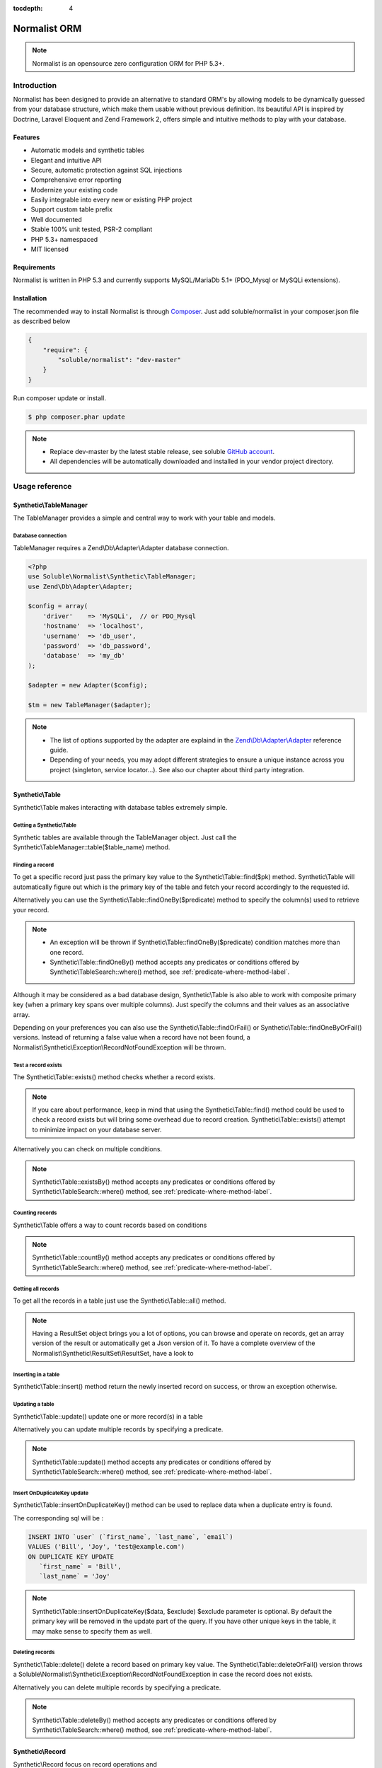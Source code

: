 :tocdepth: 4

Normalist ORM
=============

.. note:: 
   Normalist is an opensource zero configuration ORM for PHP 5.3+.

Introduction
------------

Normalist has been designed to provide an alternative to standard ORM's by 
allowing models to be dynamically guessed from your database structure, which 
make them usable without previous definition. Its beautiful API is inspired by Doctrine, Laravel Eloquent and 
Zend Framework 2, offers simple and intuitive methods to play with your database.

Features
++++++++

+ Automatic models and synthetic tables
+ Elegant and intuitive API
+ Secure, automatic protection against SQL injections
+ Comprehensive error reporting
+ Modernize your existing code
+ Easily integrable into every new or existing PHP project 
+ Support custom table prefix
+ Well documented 
+ Stable 100% unit tested, PSR-2 compliant
+ PHP 5.3+ namespaced
+ MIT licensed

Requirements
++++++++++++

Normalist is written in PHP 5.3 and currently supports MySQL/MariaDb 5.1+ (PDO_Mysql or MySQLi extensions).

Installation
++++++++++++

The recommended way to install Normalist is through `Composer <https://getcomposer.org/>`_.
Just add soluble/normalist in your composer.json file as described below

.. code-block:: json

    {
        "require": {
            "soluble/normalist": "dev-master"
        }
    }

Run composer update or install.

.. code-block:: bash

    $ php composer.phar update

.. note::     
   + Replace dev-master by the latest stable release, see soluble `GitHub account <https://github.com/belgattitude/solublecomponents>`_.
   + All dependencies will be automatically downloaded and installed in your vendor project directory. 


Usage reference
---------------

Synthetic\\TableManager
+++++++++++++++++++++++

The TableManager provides a simple and central way to work with your table and models.


Database connection
~~~~~~~~~~~~~~~~~~~

TableManager requires a Zend\\Db\\Adapter\\Adapter database connection. 

.. code-block:: php

    <?php
    use Soluble\Normalist\Synthetic\TableManager;
    use Zend\Db\Adapter\Adapter;
    
    $config = array(
        'driver'    => 'MySQLi',  // or PDO_Mysql
        'hostname'  => 'localhost',
        'username'  => 'db_user',
        'password'  => 'db_password',
        'database'  => 'my_db'
    );

    $adapter = new Adapter($config);
       
    $tm = new TableManager($adapter);

.. note::     
   + The list of options supported by the adapter are explaind in the `Zend\\Db\\Adapter\\Adapter <http://framework.zend.com/manual/2.2/en/modules/zend.db.adapter.html>`_ reference guide.
   + Depending of your needs, you may adopt different strategies to ensure a unique instance across you project (singleton, service locator...). 
     See also our chapter about third party integration.

Synthetic\\Table
++++++++++++++++

Synthetic\\Table makes interacting with database tables extremely simple. 

Getting a Synthetic\\Table
~~~~~~~~~~~~~~~~~~~~~~~~~~

Synthetic tables are available through the TableManager object. Just call the Synthetic\\TableManager::table($table_name) method. 

.. code-block:: php
   :emphasize-lines: 2

    <?php
    $tm = new TableManager($adapter);
    $userTable = $tm->table('user');


Finding a record
~~~~~~~~~~~~~~~~

To get a specific record just pass the primary key value to the Synthetic\\Table::find($pk) method. 
Synthetic\\Table will automatically figure out which is the primary key of the table
and fetch your record accordingly to the requested id.

.. code-block:: php
   :emphasize-lines: 3

   <?php
   $userTable = $tm->table('user');
   $userRecord = $userTable->find(1);
   if (!$userRecord) {
       echo "Record does not exists";
   }
   echo get_class($userRecord); // -> Normalist\Synthetic\Synthetic\Record


Alternatively you can use the Synthetic\\Table::findOneBy($predicate) method to specify
the column(s) used to retrieve your record.

.. code-block:: php
   :emphasize-lines: 3

   <?php
   $userTable = $tm->table('user');
   $userRecord = $userTable->findOneBy(array('email' => 'test@example.com'));
   if (!$userRecord) {
       echo "Record does not exists";
   }
   echo get_class($userRecord); // -> Normalist\Synthetic\Synthetic\Record

.. note::
   + An exception will be thrown if Synthetic\\Table::findOneBy($predicate) condition matches more than one record.
   + Synthetic\\Table::findOneBy() method accepts any predicates or conditions
     offered by Synthetic\\TableSearch::where() method, see :ref:`predicate-where-method-label`.

   
Although it may be considered as a bad database design, Synthetic\\Table is also able to work with composite primary key 
(when a primary key spans over multiple columns). Just specify the columns and their values as an associative array.

.. code-block:: php
   :emphasize-lines: 3

   <?php
   $orderlines = $tm->table('order_line');
   $orderline = $userTable->find(array('order_id' => 1, 'order_line' => 10));

Depending on your preferences you can also use the Synthetic\\Table::findOrFail() or Synthetic\\Table::findOneByOrFail()
versions. Instead of returning a false value when a record have not been found, 
a Normalist\\Synthetic\\Exception\\RecordNotFoundException will be thrown.

.. code-block:: php
   :emphasize-lines: 3

   <?php
   use Normalist\Synthetic\Exception as SE;

   $userTable = $tm->table('user');
   try {
       $userRecord = $userTable->findOrFail(1);
       $userRecord = $userTable->findOneByOrFail(array('email' => 'test@example.com'));
   } catch (SE\RecordNotFoundException $e) {
       echo "Record not found: " . $e->getMessage(); 
   }

Test a record exists
~~~~~~~~~~~~~~~~~~~~

The Synthetic\\Table::exists() method checks whether a record exists. 

.. code-block:: php
   :emphasize-lines: 3

   <?php
   $userTable = $tm->table('user');
   if ($userTable->exists(1)) {
       echo "Record exists";
   }

.. note::
   If you care about performance, keep in mind that using the
   Synthetic\\Table::find() method could be used to check a record exists 
   but will bring some overhead due to record creation. Synthetic\\Table::exists()
   attempt to minimize impact on your database server.

Alternatively you can check on multiple conditions.

.. code-block:: php
   :emphasize-lines: 3

   <?php
   $userTable = $tm->table('user');
   if ($userTable->existsBy(array('email' => 'test@example.com')) {
       echo "Record exists";
   }

.. note::
   Synthetic\\Table::existsBy() method accepts any predicates or conditions
   offered by Synthetic\\TableSearch::where() method, see :ref:`predicate-where-method-label`.

Counting records
~~~~~~~~~~~~~~~~
Synthetic\\Table offers a way to count records based on conditions 

.. code-block:: php
   :emphasize-lines: 3

   <?php
   $userTable = $tm->table('user');
   $count = $userTable->count());
       
   // Alternatively you can count with conditions
   $count = $userTable->countBy(array('country' => 'US'));

.. note::
   Synthetic\\Table::countBy() method accepts any predicates or conditions
   offered by Synthetic\\TableSearch::where() method, see 
   :ref:`predicate-where-method-label`.

Getting all records
~~~~~~~~~~~~~~~~~~~

To get all the records in a table just use the Synthetic\\Table::all() method.

.. code-block:: php
   :emphasize-lines: 3

   <?php
   $userTable = $tm->table('user');
   $userResultSet = $tm->all();
   
   echo get_class($userResultSet);
   // -> Normalist\Synthetic\ResultSet\ResultSet

   // Alternative 1 : iterating the resultset
   foreach($userResultSet as $record) {
        echo $record->email;
   }

   // Alternative 2 : getting an array version
   $users = $userResultSet->toArray();

.. note::
   Having a ResultSet object brings you a lot of options, you can browse and operate 
   on records, get an array version of the result or automatically get a Json version of it.
   To have a complete overview of the Normalist\\Synthetic\\ResultSet\\ResultSet, have a look to 

Inserting in a table
~~~~~~~~~~~~~~~~~~~~

Synthetic\\Table::insert() method return the newly inserted record on success, or throw
an exception otherwise.

.. code-block:: php
   :emphasize-lines: 12

   <?php
   use Soluble\Normalist\Synthetic\Exception as SE;

   $userTable = $tm->table('user');
   $data = array(
        'username'  => 'Bill',
        'email'     => 'test@example.com',
        'type_id'   => 10
   );

   try {
     $userRecord = $userTable->insert($data); 
   } catch (SE\NotNullException $e) {
        echo "Inserting record failed, one or more columns cannot be null";
   } catch (SE\DuplicateEntryException $e) {
        echo "Inserting record failed due to a duplicate entry";
   } catch (SE\ForeignKeyException $e) {
        echo "Inserting record failed due to a invalid foreign key";
   } catch (SE\ColumnNotFoundException $e) {
        echo "Inserting record failed, one or more columns does not exists in table";
   } catch (SE\RuntimeException $e) {
        echo "Inserting record failed, one or more column can be written";
   }

   // Alternatively you can catch the synthetic ExceptionInterface
   try {
     $userRecord = $userTable->insert($data); 
   } catch (SE\ExceptionInterface $e) {
        echo "Error inserting record: " . get_class($e) . ':' . $e->getMessage();
   }

   echo get_class($userRecord);
   // -> Normalist\Synthetic\Record

   echo $userRecord->user_id;
   // -> will return the auto-incremented id of the newly inserted record


Updating a table
~~~~~~~~~~~~~~~~

Synthetic\\Table::update() update one or more record(s) in a table

.. code-block:: php
   :emphasize-lines: 11

   <?php
   use Soluble\Normalist\Synthetic\Exception as SE;

   $userTable = $tm->table('user');
   $data = array(
        'email'     => 'test@example.com',
   );

   // will update email address of user 1 (primary key) 
   try {
    $affected = $userTable->update($data, 1);
   } catch (SE\ExceptionInterface $e) {
        echo "Update failed with error : " . $e->getMessage();
   }

Alternatively you can update multiple records by specifying a predicate.

.. code-block:: php
   :emphasize-lines: 9-11

   <?php
   use Soluble\Normalist\Synthetic\Exception as SE;
   use Zend\Db\Sql\Where;

   $userTable = $tm->table('user');
   $data = array( 'has_access' => 0 );

   try {
     $affected = $userTable->update($data, function(Where $where) {
        $where->like('email', '%@hotmail.com');
     });
   } catch (SE\ExceptionInterface $e) {
        echo "Update failed with error : " . $e->getMessage();
   }

   echo $affected; 
   // will print the affected number of records (int)

.. note::
   Synthetic\\Table::update() method accepts any predicates or conditions
   offered by Synthetic\\TableSearch::where() method, see :ref:`predicate-where-method-label`.

Insert OnDuplicateKey update
~~~~~~~~~~~~~~~~~~~~~~~~~~~~

Synthetic\\Table::insertOnDuplicateKey() method can be used to replace data when a duplicate
entry is found. 

.. code-block:: php
   :emphasize-lines: 12

   <?php
   use Soluble\Normalist\Synthetic\Exception as SE;

   $userTable = $tm->table('user');
   $data = array(
        'first_name'  => 'Bill',
        'last_name'   => 'Joy',
        'email'       => 'test@example.com' // unique !!!
   );

   try {
     $userRecord = $userTable->insertOnDuplicateKeyUpdate($data, $exclude=array('email')); 
   } catch (SE\ExceptionInterface $e) {
        echo "Error : " . get_class($e) . ':' . $e->getMessage();
   }

   echo get_class($userRecord);
   // -> Normalist\Synthetic\Record

   echo $userRecord->username;
   // -> will print 'Bill'

The corresponding sql will be :

.. code-block:: mysql

   INSERT INTO `user` (`first_name`, `last_name`, `email`) 
   VALUES ('Bill', 'Joy', 'test@example.com') 
   ON DUPLICATE KEY UPDATE 
      `first_name` = 'Bill',
      `last_name` = 'Joy'

.. note::
   Synthetic\\Table::insertOnDuplicateKey($data, $exclude) $exclude parameter is optional. By default
   the primary key will be removed in the update part of the query. 
   If you have other unique keys in the table, it may make sense to specify them as well.



Deleting records
~~~~~~~~~~~~~~~~

Synthetic\\Table::delete() delete a record based on primary key value.
The Synthetic\\Table::deleteOrFail() version throws a Soluble\\Normalist\\Synthetic\\Exception\\RecordNotFoundException
in case the record does not exists.

.. code-block:: php
   :emphasize-lines: 4,12

   <?php
   use Soluble\Normalist\Synthetic\Exception as SE;

   $affected = $tm->table('user')->delete(10);
   
   echo $affected;
   // will print the number of affected rows (int)
   // due to possible cascading behaviour, this result may
   // be greater than 1

   try {
      $affected = $tm->table('user')->deleteOrFail(10);
   } catch (SE\RecordNotFoundException $e) {
      echo "Error, cannot delete record 10 it does not exists";
   }
    

Alternatively you can delete multiple records by specifying a predicate.

.. code-block:: php
   :emphasize-lines: 5-7

   <?php
   use Zend\Db\Sql\Where;

   $userTable = $tm->table('user');
   $userTable->deleteBy(function (Where $where) {
        $where->like('email', '%@hotmail.com');
   });

.. note::
   Synthetic\\Table::deleteBy() method accepts any predicates or conditions
   offered by Synthetic\\TableSearch::where() method, see :ref:`predicate-where-method-label`.


Synthetic\\Record
+++++++++++++++++

Synthetic\\Record focus on record operations and 

Getting a new record
~~~~~~~~~~~~~~~~~~~~
To have a fresh new record simply call the Synthetic\\Table::record() method.

.. code-block:: php
   :emphasize-lines: 5-7

   <?php

   $userTable = $tm->table('user');
   $newRecord = $userTable->record();
   $newRecord->first_name = 'Bill';
   
   // or alternatively, you can fill the record with array values

   $initial_data = array('email' => 'test@example.com', 'first_name' => 'Bill');
   $newRecord = $userTable->record($initial_data);
   echo $newRecord->first_name;
   // Will print 'Bill'

Accessing values
~~~~~~~~~~~~~~~~

Based on your preferences you can access the record properties (values) as an array 
(it implements ArrayAccess interface) or simply with through magic getter/setter.

To have a json or array version of the record, simply call the Synthetic\\Record::toJson()
and Synthetic\\Record::toArray() methods.

.. code-block:: php
   :emphasize-lines: 5-7

   <?php

   $userTable = $tm->table('user');
   $user = $userTable->find(1);

   // ArrayAccess
   $email = $user["email"];
   $user["email"] = 'test@example.com';

   // Magic getter/setter
   $email = $user->email;
   $user->email = 'test@example.com';

   // in JSON
   $json = $user->toJson();

   // as Array
   $array = $user->toArray();


Saving a record
~~~~~~~~~~~~~~~

Synthetic\\Record::save() will detect insert or update operation and ensure
record is saved in database

.. code-block:: php
   :emphasize-lines: 5-7

   <?php

   $userTable = $tm->table('user');
   $user = $userTable->find(1);
   $user->email = 'test@example.com';
   $user->save();

Deleting a record
~~~~~~~~~~~~~~~~~
   
.. code-block:: php
   :emphasize-lines: 5-7

   <?php

   $userTable = $tm->table('user');
   $user = $userTable->find(1);
   $user->delete();



Synthetic\\TableSearch
++++++++++++++++++++++

Synthetic\\TableSearch is one of the most powerful feature of Normalist and makes your searches a dream.


Getting a Synthetic\\TableSearch
~~~~~~~~~~~~~~~~~~~~~~~~~~~~~~~~

TableSearch is available through a Synthetic\\Table object. Just call the Synthetic\\Table::search() method. 

.. code-block:: php
   :emphasize-lines: 4

    <?php
    $tm = new TableManager($adapter);
    $userTable = $tm->table('user');
    $search = $userTable->search();
    echo get_class($search);
    // -> Normalist\Synthetic\Table\TableSearch

.. _predicate-where-method-label:

Searching records
~~~~~~~~~~~~~~~~~

As a basic example, conditions or predicates can be given as an array.

.. code-block:: php
   :emphasize-lines: 4-11

    <?php
    $tm = new TableManager($adapter);
    $userTable = $tm->table('user');
    $results = $userTable->search()
                         ->where(array(
                                    'email' => 'test@example.com', 
                                    'login' => 'Bill'
                                  )
                                )
                         ->orWhere(array('login' => 'Steve'))
                         ->limit(10)
                         ->toArray();            
 
    echo get_type($results);
    // -> array

The query executed will be similar to :

.. code-block:: mysql

   SELECT `user`.* 
   FROM `user` 
   WHERE `email` = 'test@example.com' 
     AND `login` = 'Bill'
      OR `login` = 'Steve'
   LIMIT 10

Alternatively you can use PHP 5.3 closures to get the job done.

.. code-block:: php
   :emphasize-lines: 6-25

    <?php
    use Zend\Db\Sql\Where;

    $tm = new TableManager($adapter);
    $search = $tm->table('user')->search();
    $search->where(function (Where $where) {
        
        $where->like('email', '%@example.com');
        
        $where->in('country', array('FR', 'US'))
              ->between('birth_date', 1970, 2001);

        $where->lessThan('birth_date', 1980)
              ->and
              ->greaterThan('birth_date', 2010);

        $where->isNotNull('zipcode');

        $where->or
                 ->nest
                   ->equalsTo('name', 'Bill')
                   ->or->like('last_name', '%Gates%')
        
        $where->like('first_name', "%;'DROP DATABASE' `DROP TABLE`");
    })->limit(10);

    $results = $search->execute();
    echo get_class($results);
    // -> Normalist\Synthetic\ResultSet\ResultSet


The corresponding sql will be :

.. code-block:: MySQL

   SELECT `user`.*
   FROM `user` 
   WHERE `email` LIKE '%@example.com' 
     AND `country` IN ('FR', 'US') 
     AND `birth_date` BETWEEN '1970' AND '2001' 
     AND `birth_date` < '1980' AND `birth_date` > '2010' 
     AND `zipcode` IS NOT NULL 
      OR (`name` = 'Bill' OR `last_name` LIKE '%Gates%')
     AND `first_name` LIKE '%;\'DROP DATABASE\' `DROP TABLE`'
   LIMIT 10

.. note::
   TableSearch internally relies on the wonderful Zend\\Db\\Sql\\Select component. 
   This manual does not cover all possible options offered by the Select object. 
   For further information, have a look at the `official documentation <http://framework.zend.com/manual/2.2/en/modules/zend.db.sql.html#zend-db-sql-select>`_


Another possibility is to use raw conditions, but be cautious of possible 
sql injections. Always quote your values and identifiers !!!

.. code-block:: php
   :emphasize-lines: 6-25

    <?php
    $tm = new TableManager($adapter);
    $platform = $tm->getDbAdapter()->getPlatform();
    echo get_class($platform);
    // -> Zend\Db\Adapter\Platform\PlatformInterface

    $search = $tm->table('user')->search();
    $last_name = $platform->quoteValue($_GET['last_name']);
    $id        = $platform->quoteValue($_GET['id']);
    $search->where("(last_name =  or id = $id) and flag_active = 1");

.. warning::
   Normalist ensures that values are automatically quoted and prevents sql injections.
   Using raw conditions should be used with caution as no automatic quoting is done.


Using limit and offsets
~~~~~~~~~~~~~~~~~~~~~~~


Specify columns
~~~~~~~~~~~~~~~
    
Join multiple tables
~~~~~~~~~~~~~~~~~~~~
   
Getting data
~~~~~~~~~~~~


Synthetic\\ResultSet
++++++++++++++++++++

Getting data
~~~~~~~~~~~~



Synthetic\\Transactions
+++++++++++++++++++++++

Transactions are provided by the Synthetic\\TableManager object.

Transaction example
~~~~~~~~~~~~~~~~~~~

.. code-block:: php
   :emphasize-lines: 6,14,17

    <?php
    use Normalist\Synthetic\TableManager;
    
    $tm = new TableManager($adapter);
    
    $tm->transaction()->start();
    try {
        $tm->table('post')->update(array('title' => 'cool'));
        $tm->table('comment')->delete(1);
        // will throw an Exception\RecordNotFoundException;
        $tm->table('comment')->findOrFail(1);
    } catch (\Exception $e) {
        // will rollback any changes made  to the database
        $tm->transaction()->rollback();
        throw $e;
    } 
    $tm->transaction()->commit();
	

Notes
=====

In a existing project
---------------------


Typical usage scenarios
-----------------------
Normalist has been primarily designed to modernize, secure and empower existing PHP applications.  
If your project use already a decent ORM such as Doctrine, we recommend you to continue using it.


Portability
-----------

Currently Normalist supports only MySQL or MariaDB databases. Postgres and Oracle could be supported
by implementing a specific reader in the project. 


Contributing
------------

Project contributions are welcome, check our github repository.

Roadmap
-------

Roadmap for the project will be documented soon